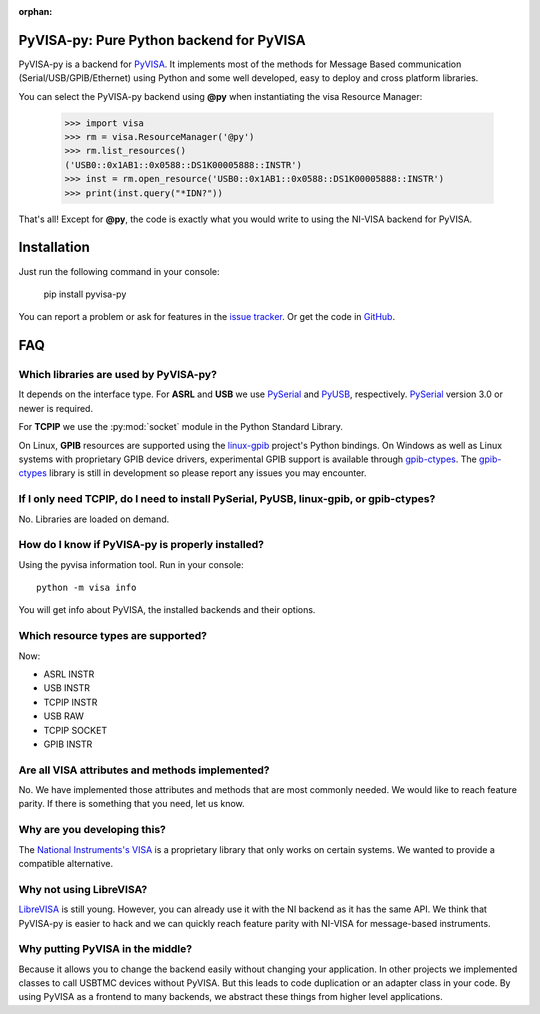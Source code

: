 :orphan:


PyVISA-py: Pure Python backend for PyVISA
=========================================

.. image:: _static/logo-full.jpg
   :alt: PyVISA


PyVISA-py is a backend for PyVISA_. It implements most of the methods
for Message Based communication (Serial/USB/GPIB/Ethernet) using Python
and some well developed, easy to deploy and cross platform libraries.

You can select the PyVISA-py backend using **@py** when instantiating the
visa Resource Manager:

    >>> import visa
    >>> rm = visa.ResourceManager('@py')
    >>> rm.list_resources()
    ('USB0::0x1AB1::0x0588::DS1K00005888::INSTR')
    >>> inst = rm.open_resource('USB0::0x1AB1::0x0588::DS1K00005888::INSTR')
    >>> print(inst.query("*IDN?"))


That's all! Except for **@py**, the code is exactly what you would write to
using the NI-VISA backend for PyVISA.


Installation
============

Just run the following command in your console:

    pip install pyvisa-py


You can report a problem or ask for features in the `issue tracker`_.
Or get the code in GitHub_.


FAQ
===


Which libraries are used by PyVISA-py?
--------------------------------------

It depends on the interface type. For **ASRL** and **USB** we use PySerial_ and PyUSB_,
respectively. PySerial_ version 3.0 or newer is required.

For **TCPIP** we use the :py:mod:`socket` module in the Python Standard Library.

On Linux, **GPIB** resources are supported using the `linux-gpib`_ project's Python bindings.
On Windows as well as Linux systems with proprietary GPIB device drivers, experimental GPIB
support is available through `gpib-ctypes`_. The `gpib-ctypes`_ library is still in
development so please report any issues you may encounter.


If I only need **TCPIP**, do I need to install PySerial, PyUSB, linux-gpib, or gpib-ctypes?
-------------------------------------------------------------------------------------------

No. Libraries are loaded on demand.


How do I know if PyVISA-py is properly installed?
-------------------------------------------------

Using the pyvisa information tool. Run in your console::

  python -m visa info

You will get info about PyVISA, the installed backends and their options.


Which resource types are supported?
-----------------------------------

Now:

- ASRL INSTR
- USB INSTR
- TCPIP INSTR
- USB RAW
- TCPIP SOCKET
- GPIB INSTR



Are all VISA attributes and methods implemented?
------------------------------------------------

No. We have implemented those attributes and methods that are most commonly
needed. We would like to reach feature parity. If there is something that you
need, let us know.


Why are you developing this?
----------------------------

The `National Instruments's VISA`_ is a proprietary library that only works on certain systems.
We wanted to provide a compatible alternative.


Why not using LibreVISA?
------------------------

LibreVISA_ is still young. However, you can already use it with the NI backend
as it has the same API. We think that PyVISA-py is easier to hack and we can
quickly reach feature parity with NI-VISA for message-based instruments.


Why putting PyVISA in the middle?
---------------------------------

Because it allows you to change the backend easily without changing your application.
In other projects we implemented classes to call USBTMC devices without PyVISA.
But this leads to code duplication or an adapter class in your code.
By using PyVISA as a frontend to many backends, we abstract these things
from higher level applications.



.. _PySerial: http://pyserial.sourceforge.net/
.. _PyVISA: http://pyvisa.readthedocs.org/
.. _PyUSB: http://walac.github.io/pyusb/
.. _PyPI: https://pypi.python.org/pypi/PyVISA-py
.. _GitHub: https://github.com/pyvisa/pyvisa-py
.. _`National Instruments's VISA`: http://ni.com/visa/
.. _`LibreVISA`: http://www.librevisa.org/
.. _`issue tracker`: https://github.com/pyvisa/pyvisa-py/issues
.. _`linux-gpib`: http://linux-gpib.sourceforge.net/
.. _`gpib-ctypes`: https://pypi.org/project/gpib-ctypes/

